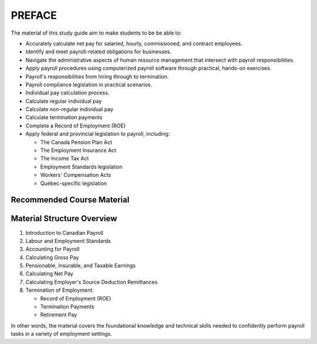 ######################
PREFACE
######################

The material of this study guide aim to make students to be be able to:

- Accurately calculate net pay for salaried, hourly, commissioned, and contract employees.
- Identify and meet payroll-related obligations for businesses.
- Navigate the administrative aspects of human resource management that intersect with payroll responsibilities.
- Apply payroll procedures using computerized payroll software through practical, hands-on exercises.
- Payroll's responsibilities from hiring through to termination.
- Payroll compliance legislation in practical scenarios.
- Individual pay calculation process.
- Calculate regular individual pay
- Calculate non-regular individual pay
- Calculate termination payments
- Complete a Record of Employment (ROE)
- Apply federal and provincial legislation to payroll, including:

  - The Canada Pension Plan Act
  - The Employment Insurance Act
  - The Income Tax Act
  - Employment Standards legislation
  - Workers' Compensation Acts
  - Québec-specific legislation

Recommended Course Material
****************************

Material Structure Overview
****************************

1. Introduction to Canadian Payroll
#. Labour and Employment Standards
#. Accounting for Payroll
#. Calculating Gross Pay
#. Pensionable, Insurable, and Taxable Earnings
#. Calculating Net Pay
#. Calculating Employer's Source Deduction Remittances
#. Termination of Employment:

   - Record of Employment (ROE)
   - Termination Payments
   - Retirement Pay

In other words, the material covers the foundational knowledge and technical skills needed to confidently perform payroll tasks in a variety of employment settings.
